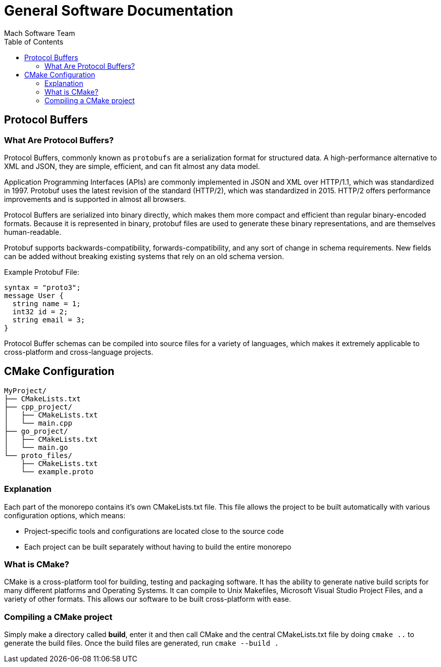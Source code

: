 = General Software Documentation
Mach Software Team
:doctype: book
:docinfo: shared
:source-highlighter: highlightjs
:toc: auto
:docinfo: shared


== Protocol Buffers

=== What Are Protocol Buffers?
Protocol Buffers, commonly known as `protobufs` are a serialization format for structured data. A high-performance alternative to XML and JSON, they are simple, efficient, and can fit almost any data model.

Application Programming Interfaces (APIs) are commonly implemented in JSON and XML over HTTP/1.1, which was standardized in 1997. Protobuf uses the latest revision of the standard (HTTP/2), which was standardized in 2015. HTTP/2 offers performance improvements and is supported in almost all browsers.

Protocol Buffers are serialized into binary directly, which makes them more compact and efficient than regular binary-encoded formats. Because it is represented in binary, protobuf files are used to generate these binary representations, and are themselves human-readable.

Protobuf supports backwards-compatibility, forwards-compatibility, and any sort of change in schema requirements. New fields can be added without breaking existing systems that rely on an old schema version.

.Example Protobuf File:
[source, Protocol Buffers]
syntax = "proto3";
message User {
  string name = 1;
  int32 id = 2;
  string email = 3;
}

Protocol Buffer schemas can be compiled into source files for a variety of languages, which makes it extremely applicable to cross-platform and cross-language projects.

== CMake Configuration

```
MyProject/
├── CMakeLists.txt
├── cpp_project/
│   ├── CMakeLists.txt
│   └── main.cpp
├── go_project/
│   ├── CMakeLists.txt
│   └── main.go
└── proto_files/
    ├── CMakeLists.txt
    └── example.proto
```

=== Explanation
Each part of the monorepo contains it's own CMakeLists.txt file. This file allows the project to be built automatically with various configuration options, which means:

    - Project-specific tools and configurations are located close to the source code
    - Each project can be built separately without having to build the entire monorepo

=== What is CMake?

CMake is a cross-platform tool for building, testing and packaging software. It has the ability to generate native build scripts for many different platforms and Operating Systems. It can compile to Unix Makefiles, Microsoft Visual Studio Project Files, and a variety of other formats. This allows our software to be built cross-platform with ease.

=== Compiling a CMake project
Simply make a directory called *build*, enter it and then call CMake and the central CMakeLists.txt file by doing `cmake ..` to generate the build files.
Once the build files are generated, run `cmake --build .`
